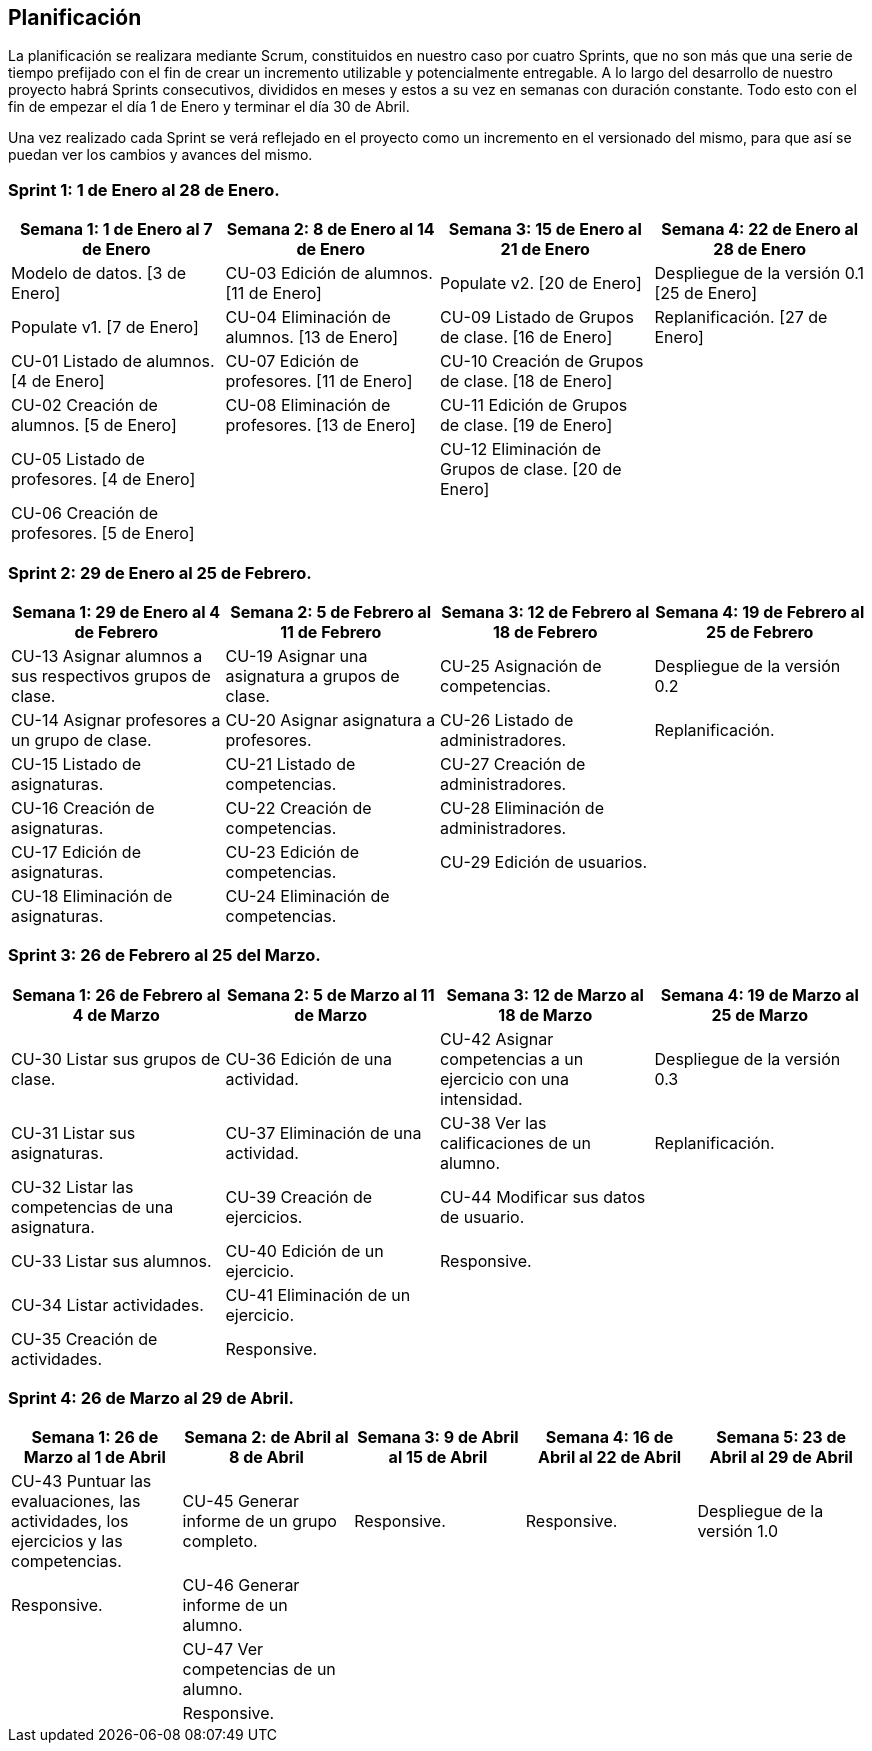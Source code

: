 == Planificación

La planificación se realizara mediante Scrum, constituidos en nuestro caso por cuatro Sprints, que no son más que una serie de tiempo prefijado con el fin de crear un incremento utilizable y potencialmente entregable. A lo largo del desarrollo de nuestro proyecto habrá Sprints consecutivos, divididos en meses y estos a su vez en semanas con duración constante. Todo esto con el fin de empezar el día 1 de Enero y terminar el día 30 de Abril.

Una vez realizado cada Sprint se verá reflejado en el proyecto como un incremento en el versionado del mismo, para que así se puedan ver los cambios y avances del mismo.

=== Sprint 1: 1 de Enero al 28 de Enero.
[grid=cols]
|===
|Semana 1: 1 de Enero al 7 de Enero |Semana 2: 8 de Enero al 14 de Enero |Semana 3: 15 de Enero al 21 de Enero |Semana 4: 22 de Enero al 28 de Enero

| Modelo de datos. [3 de Enero]
| CU-03 Edición de alumnos. [11 de Enero]
| Populate v2. [20 de Enero]
| Despliegue de la versión 0.1 [25 de Enero]

| Populate v1. [7 de Enero]
| CU-04 Eliminación de alumnos. [13 de Enero]
| CU-09 Listado de Grupos de clase. [16 de Enero]
| Replanificación. [27 de Enero]

| CU-01 Listado de alumnos. [4 de Enero]
| CU-07 Edición de profesores. [11 de Enero]
| CU-10 Creación de Grupos de clase. [18 de Enero]
|

| CU-02 Creación de alumnos. [5 de Enero]
| CU-08 Eliminación de profesores. [13 de Enero]
| CU-11 Edición de Grupos de clase. [19 de Enero]
|

| CU-05 Listado de profesores. [4 de Enero]
|
| CU-12 Eliminación de Grupos de clase. [20 de Enero]
|

| CU-06 Creación de profesores. [5 de Enero]
|        
|        
|        

|===

=== Sprint 2: 29 de Enero al 25 de Febrero.        
[grid=cols]
|===
|Semana 1: 29 de Enero al 4 de Febrero |Semana 2: 5 de Febrero al 11 de Febrero |Semana 3: 12 de Febrero al 18 de Febrero |Semana 4:  19 de Febrero al 25 de Febrero

| CU-13 Asignar alumnos a sus respectivos grupos de clase.
| CU-19 Asignar una asignatura a grupos de clase.
| CU-25 Asignación de competencias.
| Despliegue de la versión 0.2

| CU-14 Asignar profesores a un grupo de clase.
| CU-20 Asignar asignatura a profesores.
| CU-26 Listado de administradores.
| Replanificación.

| CU-15 Listado de asignaturas.
| CU-21 Listado de competencias.
| CU-27 Creación de administradores.
|

| CU-16 Creación de asignaturas.
| CU-22 Creación de competencias.
| CU-28 Eliminación de administradores.
|

| CU-17 Edición de asignaturas.
| CU-23 Edición de competencias.
| CU-29 Edición de usuarios.
|

| CU-18 Eliminación de asignaturas.
| CU-24 Eliminación de competencias.
|
|

|===

=== Sprint 3: 26 de Febrero al 25 del Marzo.        
[grid=cols]
|===
|Semana 1: 26 de Febrero al 4 de Marzo |Semana 2: 5 de Marzo al 11 de Marzo |Semana 3: 12 de Marzo al 18 de Marzo |Semana 4:  19 de Marzo al 25 de Marzo      

| CU-30 Listar sus grupos de clase.
| CU-36 Edición de una actividad.       
| CU-42 Asignar competencias a un ejercicio con una intensidad.       
| Despliegue de la versión 0.3       

| CU-31 Listar sus asignaturas.
| CU-37 Eliminación de una actividad.       
| CU-38 Ver las calificaciones de un alumno.       
| Replanificación.       

| CU-32 Listar las competencias de una asignatura.
| CU-39 Creación de ejercicios.       
| CU-44 Modificar sus datos de usuario.       
|        

| CU-33 Listar sus alumnos.
| CU-40 Edición de un ejercicio.       
| Responsive.       
|        

| CU-34 Listar actividades.
| CU-41 Eliminación de un ejercicio.       
|        
|        

| CU-35 Creación de actividades.
| Responsive.       
|        
| 

|===

=== Sprint 4: 26 de Marzo al 29 de Abril.        
[grid=cols]
|===
|Semana 1: 26 de Marzo al 1 de Abril |Semana 2:  de Abril al 8 de Abril |Semana 3: 9 de Abril al 15 de Abril |Semana 4:  16 de Abril al 22 de Abril |Semana 5:  23 de Abril al 29 de Abril   

| CU-43 Puntuar las evaluaciones, las actividades, los ejercicios y las competencias.
| CU-45 Generar informe de un grupo completo.     
| Responsive.       
| Responsive.
| Despliegue de la versión 1.0

| Responsive. 
| CU-46 Generar informe de un alumno.     
|        
|
|

| 
| CU-47 Ver competencias de un alumno.     
|        
|
|

| 
| Responsive.     
|        
|
|

|===
